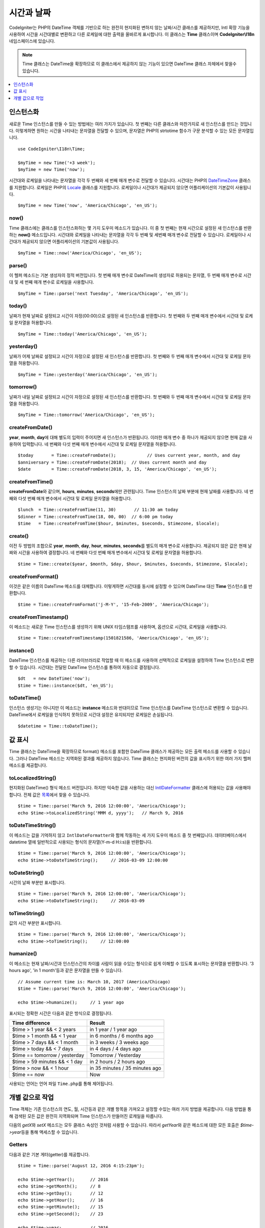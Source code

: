 ###############
시간과 날짜
###############

CodeIgniter는 PHP의 DateTime 객체를 기반으로 하는 완전히 현지화된 변하지 않는 날짜/시간 클래스를 제공하지만, 
Intl 확장 기능을 사용하여 시간을 시간대별로 변환하고 다른 로케일에 대한 출력을 올바르게 표시합니다.
이 클래스는 **Time** 클래스이며 **CodeIgniter\\I18n** 네임스페이스에 있습니다.

.. note:: Time 클래스는 DateTime을 확장하므로 이 클래스에서 제공하지 않는 기능이 있으면 DateTime 클래스 자체에서 찾을수 있습니다.

.. contents::
    :local:
    :depth: 1

=============
인스턴스화
=============

새로운 Time 인스턴스를 만들 수 있는 방법에는 여러 가지가 있습니다.
첫 번째는 다른 클래스와 마찬가지로 새 인스턴스를 만드는 것입니다.
이렇게하면 원하는 시간을 나타내는 문자열을 전달할 수 있으며, 문자열은 PHP의 strtotime 함수가 구문 분석할 수 있는 모든 문자열입니다.

::

    use CodeIgniter\I18n\Time;

    $myTime = new Time('+3 week');
    $myTime = new Time('now');

시간대와 로케일을 나타내는 문자열을 각각 두 번째와 세 번째 매개 변수로 전달할 수 있습니다.
시간대는 PHP의 `DateTimeZone <https://www.php.net/manual/en/timezones.php>`__ 클래스를 지원합니다.
로케일은 PHP의 `Locale <https://www.php.net/manual/en/class.locale.php>`__ 클래스를 지원합니다.
로케일이나 시간대가 제공되지 않으면 어플리케이션의 기본값이 사용됩니다.

::

    $myTime = new Time('now', 'America/Chicago', 'en_US');

now()
-----

Time 클래스에는 클래스를 인스턴스화하는 몇 가지 도우미 메소드가 있습니다.
이 중 첫 번째는 현재 시간으로 설정된 새 인스턴스를 반환하는 **now()** 메소드입니다.
시간대와 로케일을 나타내는 문자열을 각각 두 번째 및 세번째 매개 변수로 전달할 수 있습니다.
로케일이나 시간대가 제공되지 않으면 어플리케이션의 기본값이 사용됩니다.

::

    $myTime = Time::now('America/Chicago', 'en_US');

parse()
-------

이 헬퍼 메소드는 기본 생성자의 정적 버전입니다.
첫 번째 매개 변수로 DateTime의 생성자로 허용되는 문자열, 두 번째 매개 변수로 시간대 및 세 번째 매개 변수로 로케일을 사용합니다.

::

    $myTime = Time::parse('next Tuesday', 'America/Chicago', 'en_US');

today()
-------

날짜가 현재 날짜로 설정되고 시간이 자정(00:00)으로 설정된 새 인스턴스를 반환합니다.
첫 번째와 두 번째 매개 변수에서 시간대 및 로케일 문자열을 허용합니다.

::

    $myTime = Time::today('America/Chicago', 'en_US');

yesterday()
-----------

날짜가 어제 날짜로 설정되고 시간이 자정으로 설정된 새 인스턴스를 반환합니다.
첫 번째와 두 번째 매개 변수에서 시간대 및 로케일 문자열을 허용합니다.

::

    $myTime = Time::yesterday('America/Chicago', 'en_US');

tomorrow()
-----------

날짜가 내일 날짜로 설정되고 시간이 자정으로 설정된 새 인스턴스를 반환합니다.
첫 번째와 두 번째 매개 변수에서 시간대 및 로케일 문자열을 허용합니다.

::

    $myTime = Time::tomorrow('America/Chicago', 'en_US');

createFromDate()
----------------

**year**, **month**, **day**\ 에 대해 별도의 입력이 주어지면 새 인스턴스가 반환됩니다.
이러한 매개 변수 중 하나가 제공되지 않으면 현재 값을 사용하여 입력합니다.
네 번째와 다섯 번째 매개 변수에서 시간대 및 로케일 문자열을 허용합니다.

::

    $today       = Time::createFromDate();            // Uses current year, month, and day
    $anniversary = Time::createFromDate(2018);  // Uses current month and day
    $date        = Time::createFromDate(2018, 3, 15, 'America/Chicago', 'en_US');

createFromTime()
----------------

**createFromDate**\ 와 같으며, **hours**, **minutes**, **seconds**\ 에만 관련됩니다.
Time 인스턴스의 날짜 부분에 현재 날짜를 사용합니다.
네 번째와 다섯 번째 매개 변수에서 시간대 및 로케일 문자열을 허용합니다.

::

    $lunch  = Time::createFromTime(11, 30)       // 11:30 am today
    $dinner = Time::createFromTime(18, 00, 00)  // 6:00 pm today
    $time   = Time::createFromTime($hour, $minutes, $seconds, $timezone, $locale);

create()
--------

이전 두 방법의 조합으로 **year**, **month**, **day**, **hour**, **minutes**, **seconds**\ 를 별도의 매개 변수로 사용합니다.
제공되지 않은 값은 현재 날짜와 시간을 사용하여 결정합니다.
네 번째와 다섯 번째 매개 변수에서 시간대 및 로케일 문자열을 허용합니다.

::

    $time = Time::create($year, $month, $day, $hour, $minutes, $seconds, $timezone, $locale);

createFromFormat()
------------------

이것은 같은 이름의 DateTime 메소드를 대체합니다. 
이렇게하면 시간대를 동시에 설정할 수 있으며 DateTime 대신 **Time** 인스턴스를 반환합니다.

::

    $time = Time::createFromFormat('j-M-Y', '15-Feb-2009', 'America/Chicago');

createFromTimestamp()
---------------------

이 메소드는 새로운 Time 인스턴스를 생성하기 위해 UNIX 타임스탬프를 사용하며, 옵션으로 시간대, 로케일을 사용합니다.

::

    $time = Time::createFromTimestamp(1501821586, 'America/Chicago', 'en_US');

instance()
----------

DateTime 인스턴스를 제공하는 다른 라이브러리로 작업할 때 이 메소드를 사용하여 선택적으로 로케일을 설정하여 Time 인스턴스로 변환 할 수 있습니다. 
시간대는 전달된 DateTime 인스턴스를 통하여 자동으로 결정됩니다.

::

    $dt   = new DateTime('now');
    $time = Time::instance($dt, 'en_US');

toDateTime()
------------

인스턴스 생성기는 아니지만 이 메소드는 **instance** 메소드와 반대이므로 Time 인스턴스를 DateTime 인스턴스로 변환할 수 있습니다.
DateTime에서 로케일을 인식하지 못하므로 시간대 설정은 유지되지만 로케일은 손실됩니다.

::

    $datetime = Time::toDateTime();

====================
값 표시
====================

Time 클래스는 DateTime을 확장하므로 format() 메소드를 포함한 DateTime 클래스가 제공하는 모든 출력 메소드를 사용할 수 있습니다.
그러나 DateTime 메소드는 지역화된 결과를 제공하지 않습니다. 
Time 클래스는 현지화된 버전의 값을 표시하기 위한 여러 가지 헬퍼 메소드를 제공합니다.

toLocalizedString()
-------------------

현지화된 DateTime() 형식 메소드 버전입니다. 
하지만 익숙한 값을 사용하는 대신 `IntlDateFormatter <https://www.php.net/manual/en/class.intldateformatter.php>`__ 클래스에 허용되는 값을 사용해야 합니다.
전체 값은 `목록 <https://unicode-org.github.io/icu-docs/apidoc/released/icu4c/classSimpleDateFormat.html#details>`__\ 에서 찾을 수 있습니다.

::

    $time = Time::parse('March 9, 2016 12:00:00', 'America/Chicago');
    echo $time->toLocalizedString('MMM d, yyyy');   // March 9, 2016

toDateTimeString()
------------------

이 메소드는 값을 기억하지 않고 ``IntlDateFormatter``\ 와 함께 작동하는 세 가지 도우미 메소드 중 첫 번째입니다.
데이터베이스에서 datetime 열에 일반적으로 사용되는 형식의 문자열(Y-m-d H:i:s)을 반환합니다. 

::

    $time = Time::parse('March 9, 2016 12:00:00', 'America/Chicago');
    echo $time->toDateTimeString();     // 2016-03-09 12:00:00

toDateString()
--------------

시간의 날짜 부분만 표시합니다.

::

    $time = Time::parse('March 9, 2016 12:00:00', 'America/Chicago');
    echo $time->toDateTimeString();     // 2016-03-09

toTimeString()
--------------

값의 시간 부분만 표시합니다.

::

    $time = Time::parse('March 9, 2016 12:00:00', 'America/Chicago');
    echo $time->toTimeString();     // 12:00:00

humanize()
----------

이 메소드는 현재 날짜/시간과 인스턴스간의 차이를 사람이 읽을 수있는 형식으로 쉽게 이해할 수 있도록 표시하는 문자열을 반환합니다. 
'3 hours ago', 'in 1 month'\ 등과 같은 문자열을 만들 수 있습니다.

::

    // Assume current time is: March 10, 2017 (America/Chicago)
    $time = Time::parse('March 9, 2016 12:00:00', 'America/Chicago');

    echo $time->humanize();     // 1 year ago

표시되는 정확한 시간은 다음과 같은 방식으로 결정됩니다.

=============================== =================================
Time difference                  Result
=============================== =================================
$time > 1 year && < 2 years      in 1 year / 1 year ago
$time > 1 month && < 1 year      in 6 months / 6 months ago
$time > 7 days && < 1 month      in 3 weeks / 3 weeks ago
$time > today && < 7 days        in 4 days / 4 days ago
$time == tomorrow / yesterday    Tomorrow / Yesterday
$time > 59 minutes && < 1 day    in 2 hours / 2 hours ago
$time > now && < 1 hour          in 35 minutes / 35 minutes ago
$time == now                     Now
=============================== =================================

사용되는 언어는 언어 파일 ``Time.php``\ 를 통해 제어됩니다.

==============================
개별 값으로 작업
==============================

Time 객체는 기존 인스턴스의 연도, 월, 시간등과 같은 개별 항목을 가져오고 설정할 수있는 여러 가지 방법을 제공합니다.
다음 방법을 통해 검색된 모든 값은 완전히 지역화되며 Time 인스턴스가 만들어진 로캐일을 따릅니다.

다음의 `getX`\ 와 `setX` 메소드는 모두 클래스 속성인 것처럼 사용할 수 있습니다.
따라서 `getYear`\ 와 같은 메소드에 대한 모든 호출은 `$time->year`\ 등을 통해 액세스할 수 있습니다.

Getters
-------

다음과 같은 기본 게터(getter)를 제공합니다.

::

    $time = Time::parse('August 12, 2016 4:15:23pm');

    echo $time->getYear();      // 2016
    echo $time->getMonth();     // 8
    echo $time->getDay();       // 12
    echo $time->getHour();      // 16
    echo $time->getMinute();    // 15
    echo $time->getSecond();    // 23

    echo $time->year;           // 2016
    echo $time->month;          // 8
    echo $time->day;            // 12
    echo $time->hour;           // 16
    echo $time->minute;         // 15
    echo $time->second;         // 23

이 외에도 날짜에 대한 추가 정보를 제공하는 여러 가지 방법이 있습니다.

::

    $time = Time::parse('August 12, 2016 4:15:23pm');

    echo $time->getDayOfWeek();     // 6 - but may vary based on locale's starting day of the week
    echo $time->getDayOfYear();     // 225
    echo $time->getWeekOfMonth();   // 2
    echo $time->getWeekOfYear();    // 33
    echo $time->getTimestamp();     // 1471018523 - UNIX timestamp
    echo $time->getQuarter();       // 3

    echo $time->dayOfWeek;          // 6
    echo $time->dayOfYear;          // 225
    echo $time->weekOfMonth;        // 2
    echo $time->weekOfYear;         // 33
    echo $time->timestamp;          // 1471018523
    echo $time->quarter;            // 3

getAge()
--------

Time 인스턴스와 현재 시간 사이의 나이를 년 단위로 반환합니다. 
생일을 기준으로 누군가의 나이를 확인하는데 적합합니다.

::

    $time = Time::parse('5 years ago');

    echo $time->getAge();   // 5
    echo $time->age;        // 5

getDST()
--------

Time 인스턴스가 현재 일광 절약 시간(Daylight Savings Time)을 준수하는지 여부에 따라 부울 true / false를 반환합니다.

::

    echo Time::createFromDate(2012, 1, 1)->getDst();     // false
    echo Time::createFromDate(2012, 9, 1)->dst;     // true

getLocal()
----------

Time 인스턴스가 현재 어플리케이션이 실행되는 시간대와 동일한 시간대에 있으면 부울 true를 반환합니다.

::

    echo Time::now()->getLocal();       // true
    echo Time::now('Europe/London');    // false

getUtc()
--------

Time 인스턴스가 UTC 시간인 경우 부울 true를 리턴합니다.

::

    echo Time::now('America/Chicago')->getUtc();    // false
    echo Time::now('UTC')->utc;                     // true

getTimezone()
-------------

Time 인스턴스의 시간대를 설정하는 새로운 `DateTimeZone <https://www.php.net/manual/en/class.datetimezone.php>`__ 객체를 반환합니다.

::

    $tz = Time::now()->getTimezone();
    $tz = Time::now()->timezone;

    echo $tz->getName();
    echo $tz->getOffset();

getTimezoneName()
-----------------

Time 인스턴스의 전체 `시간대 문자열 <https://www.php.net/manual/en/timezones.php>`__\ 을 반환합니다.

::

    echo Time::now('America/Chicago')->getTimezoneName();   // America/Chicago
    echo Time::now('Europe/London')->timezoneName;          // Europe/London

Setters
=======

다음과 같은 기본 세터(setter)가 존재합니다. 
설정된 값 중 하나가 범위를 벗어나면 ``InvalidArgumentExeption``\ 이 발생합니다.

.. note:: 모든 세터는 새 인스턴스를 반환하고 원본 인스턴스는 그대로 유지합니다.

.. note:: 값이 범위를 벗어나면 모든 세터가 ``InvalidArgumentException``\ 을 발생시킵니다.

::

    $time = $time->setYear(2017);
    $time = $time->setMonthNumber(4);           // April
    $time = $time->setMonthLongName('April');
    $time = $time->setMonthShortName('Feb');    // February
    $time = $time->setDay(25);
    $time = $time->setHour(14);                 // 2:00 pm
    $time = $time->setMinute(30);
    $time = $time->setSecond(54);

setTimezone()
-------------

현재 시간대의 시간을 새로운 시간대로 변환합니다.

::

    $time  = Time::parse('13 May 2020 10:00', 'America/Chicago');
    $time2 = $time->setTimezone('Europe/London');           // Returns new instance converted to new timezone

    echo $time->getTimezoneName();   // American/Chicago
    echo $time2->getTimezoneName();  // Europe/London

    echo $time->toDateTimeString();   // 2020-05-13 10:00:00
    echo $time2->toDateTimeString();   // 2020-05-13 18:00:00

setTimestamp()
--------------

날짜가 새 타임 스탬프로 설정된 새 인스턴스를 반환합니다.

::

    $time = Time::parse('May 10, 2017', 'America/Chicago');
    $time2 = $time->setTimestamp(strtotime('April 1, 2017'));

    echo $time->toDateTimeString();     // 2017-05-10 00:00:00
    echo $time2->toDateTimeString();     // 2017-04-01 00:00:00

값 수정
===================

다음 방법을 사용하면 현재 시간에 값을 더하거나 빼서 날짜를 수정할 수 있습니다.
기존 Time 인스턴스는 수정하지 않지만 새 인스턴스를 반환합니다.

::

    $time = $time->addSeconds(23);
    $time = $time->addMinutes(15);
    $time = $time->addHours(12);
    $time = $time->addDays(21);
    $time = $time->addMonths(14);
    $time = $time->addYears(5);

    $time = $time->subSeconds(23);
    $time = $time->subMinutes(15);
    $time = $time->subHours(12);
    $time = $time->subDays(21);
    $time = $time->subMonths(14);
    $time = $time->subYears(5);

두개의 시간 비교
===================

다음 메소드를 사용하면 한 Time 인스턴스를 다른 Time 인스턴스와 비교할 수 있습니다.
다른 시간대가 올바르게 응답할 수 있도록 비교전 모든 비교 데이타는 먼저 UTC로 변환됩니다.

equals()
--------

전달된 날짜/시간이 현재 인스턴스와 같은지 확인합니다.
이 경우 동일하다는 것은 동일한 시간을 나타내며, 두 시간대 모두 UTC로 변환되어 비교되므로 동일한 시간대에 있지 않아도 됩니다.

::

    $time1 = Time::parse('January 10, 2017 21:50:00', 'America/Chicago');
    $time2 = Time::parse('January 11, 2017 03:50:00', 'Europe/London');

    $time1->equals($time2);    // true

테스트중인 값은 Time 인스턴스, DateTime 인스턴스, 새 DateTime 인스턴스가 이해할 수있는 방식으로 전체 날짜 시간이 포함 된 문자열 일 수 있습니다.
문자열을 첫 번째 매개 변수로 전달할 때 시간대 문자열을 두 번째 매개 변수로 전달할 수 있습니다.
시간대를 지정하지 않으면 시스템 기본값이 사용됩니다.

::

    $time1->equals('January 11, 2017 03:50:00', 'Europe/London');  // true

sameAs()
--------

날짜, 시간 및 시간대가 모두 동일한 경우에만 true를 리턴한다는 점을 제외하면 **equals** 메소드와 동일합니다.

::

    $time1 = Time::parse('January 10, 2017 21:50:00', 'America/Chicago');
    $time2 = Time::parse('January 11, 2017 03:50:00', 'Europe/London');

    $time1->sameAs($time2);    // false
    $time2->sameAs('January 10, 2017 21:50:00', 'America/Chicago');    // true

isBefore()
----------

전달된 시간이 현재 인스턴스 이전인지 확인합니다. 두 시간은 UTC로 변환후 비교가 이루어집니다.

::

    $time1 = Time::parse('January 10, 2017 21:50:00', 'America/Chicago');
    $time2 = Time::parse('January 11, 2017 03:50:00', 'America/Chicago');

    $time1->isBefore($time2);  // true
    $time2->isBefore($time1);  // false

테스트중인 값은 Time 인스턴스, DateTime 인스턴스, 새 DateTime 인스턴스가 이해할 수있는 방식으로 전체 날짜 시간이 포함 된 문자열 일 수 있습니다.
문자열을 첫 번째 매개 변수로 전달할 때 시간대 문자열을 두 번째 매개 변수로 전달할 수 있습니다.
시간대를 지정하지 않으면 시스템 기본값이 사용됩니다

::

    $time1->isBefore('March 15, 2013', 'America/Chicago');  // false

isAfter()
---------

**isBefore()**\ 와 동일하게 작동합니다. 시간이 지났는지 확인합니다.

::

    $time1 = Time::parse('January 10, 2017 21:50:00', 'America/Chicago');
    $time2 = Time::parse('January 11, 2017 03:50:00', 'America/Chicago');

    $time1->isAfter($time2);  // false
    $time2->isAfter($time1);  // true

차이점 보기
===================

두개의 시간을 직접 비교할 때 **difference()** 메소드를 사용하면 **CodeIgniter\I18n\TimeDifference** 인스턴스를 반환합니다.
첫 번째 매개 변수는 Time 인스턴스, DateTime 인스턴스 또는 날짜/시간이 포함된 문자열입니다.
문자열이 첫 번째 매개 변수에 전달되면 두 번째 매개 변수는 시간대 문자열일 수 있습니다.

::

    $time = Time::parse('March 10, 2017', 'America/Chicago');

    $diff = $time->difference(Time::now());
    $diff = $time->difference(new DateTime('July 4, 1975', 'America/Chicago');
    $diff = $time->difference('July 4, 1975 13:32:05', 'America/Chicago');

``TimeDifference`` 인스턴스가 있으면 두 시간의 차이에 대한 정보를 찾는데 사용할 수 있는 몇 가지 메소드가 있습니다.
과거인 경우 반환된 값은 음수이고 원래 시간보다 미래인 경우 양수입니다.

::

    $current = Time::parse('March 10, 2017', 'America/Chicago');
    $test    = Time::parse('March 10, 2010', 'America/Chicago');

    $diff = $current->difference($test);

    echo $diff->getYears();     // -7
    echo $diff->getMonths();    // -84
    echo $diff->getWeeks();     // -365
    echo $diff->getDays();      // -2557
    echo $diff->getHours();     // -61368
    echo $diff->getMinutes();   // -3682080
    echo $diff->getSeconds();   // -220924800

**getX()** 메소드를 사용하거나, 속성처럼 계산 값에 액세스할 수 있습니다.

::

    echo $diff->years;     // -7
    echo $diff->months;    // -84
    echo $diff->weeks;     // -365
    echo $diff->days;      // -2557
    echo $diff->hours;     // -61368
    echo $diff->minutes;   // -3682080
    echo $diff->seconds;   // -220924800

humanize()
----------

Time의 humanize() 메소드와 마찬가지로, 쉽게 이해할 수 있도록 사람이 읽을 수 있는 형식으로 두개의 시간 차이를 표시하는 문자열을 반환합니다.
'3 hours ago', 'in 1 month'\ 등과 같은 문자열을 만들 수 있습니다.
가장 큰 차이점은 최근 날짜를 처리하는 방법에 있습니다

::

    $current = Time::parse('March 10, 2017', 'America/Chicago')
    $test    = Time::parse('March 9, 2016 12:00:00', 'America/Chicago');

    $diff = $current->difference($test)

    echo $diff->humanize();     // 1 year ago

표시되는 정확한 시간은 다음과 같은 방식으로 결정됩니다.

=============================== =================================
Time difference                  Result
=============================== =================================
$time > 1 year && < 2 years      in 1 year / 1 year ago
$time > 1 month && < 1 year      in 6 months / 6 months ago
$time > 7 days && < 1 month      in 3 weeks / 3 weeks ago
$time > today && < 7 days        in 4 days / 4 days ago
$time > 1 hour && < 1 day        in 8 hours / 8 hours ago
$time > 1 minute && < 1 hour     in 35 minutes / 35 minutes ago
$time < 1 minute                 Now
=============================== =================================

사용되는 언어는 언어 파일 ``Time.php``\ 를 통해 제어됩니다.
